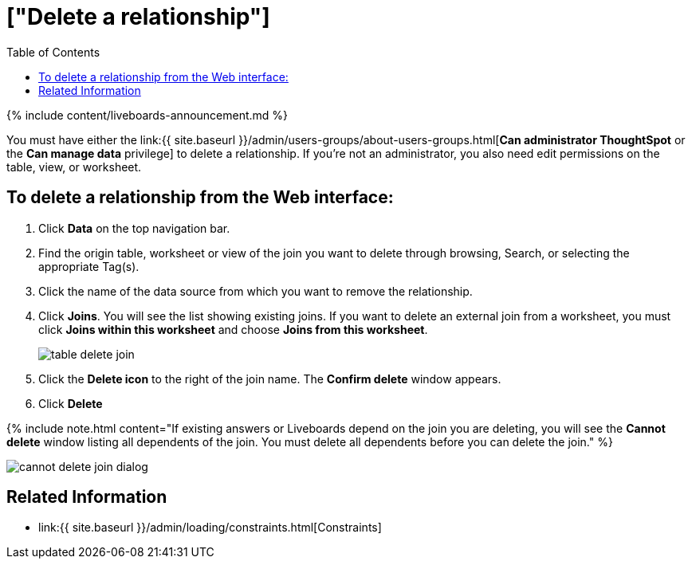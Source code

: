 = ["Delete a relationship"]
:last_updated: 11/05/2021
:permalink: /:collection/:path.html
:sidebar: mydoc_sidebar
:summary: You can delete a relationship between tables through the ThoughtSpot application.
:toc: false

{% include content/liveboards-announcement.md %}

You must have either the link:{{ site.baseurl }}/admin/users-groups/about-users-groups.html[*Can administrator ThoughtSpot* or the *Can manage data* privilege] to delete a relationship.
If you're not an administrator, you also need edit permissions on the table, view, or worksheet.

== To delete a relationship from the Web interface:

. Click *Data* on the top navigation bar.
. Find the origin table, worksheet or view of the join you want to delete through browsing, Search, or selecting the appropriate Tag(s).
. Click the name of the data source from which you want to remove the relationship.
. Click *Joins*.
You will see the list showing existing joins.
If you want to delete an external join from a worksheet, you must click *Joins within this worksheet* and choose *Joins from this worksheet*.
+
image::{{ site.baseurl }}/images/table-delete-join.png[]

. Click the *Delete icon* to the right of the join name.
The *Confirm delete* window appears.
. Click *Delete*

{% include note.html content="If existing answers or Liveboards depend on the join you are deleting, you will see the *Cannot delete* window listing all dependents of the join.
You must delete all dependents before you can delete the join." %}

image::{{ site.baseurl }}/images/cannot-delete-join-dialog.png[]

== Related Information

* link:{{ site.baseurl }}/admin/loading/constraints.html[Constraints]
